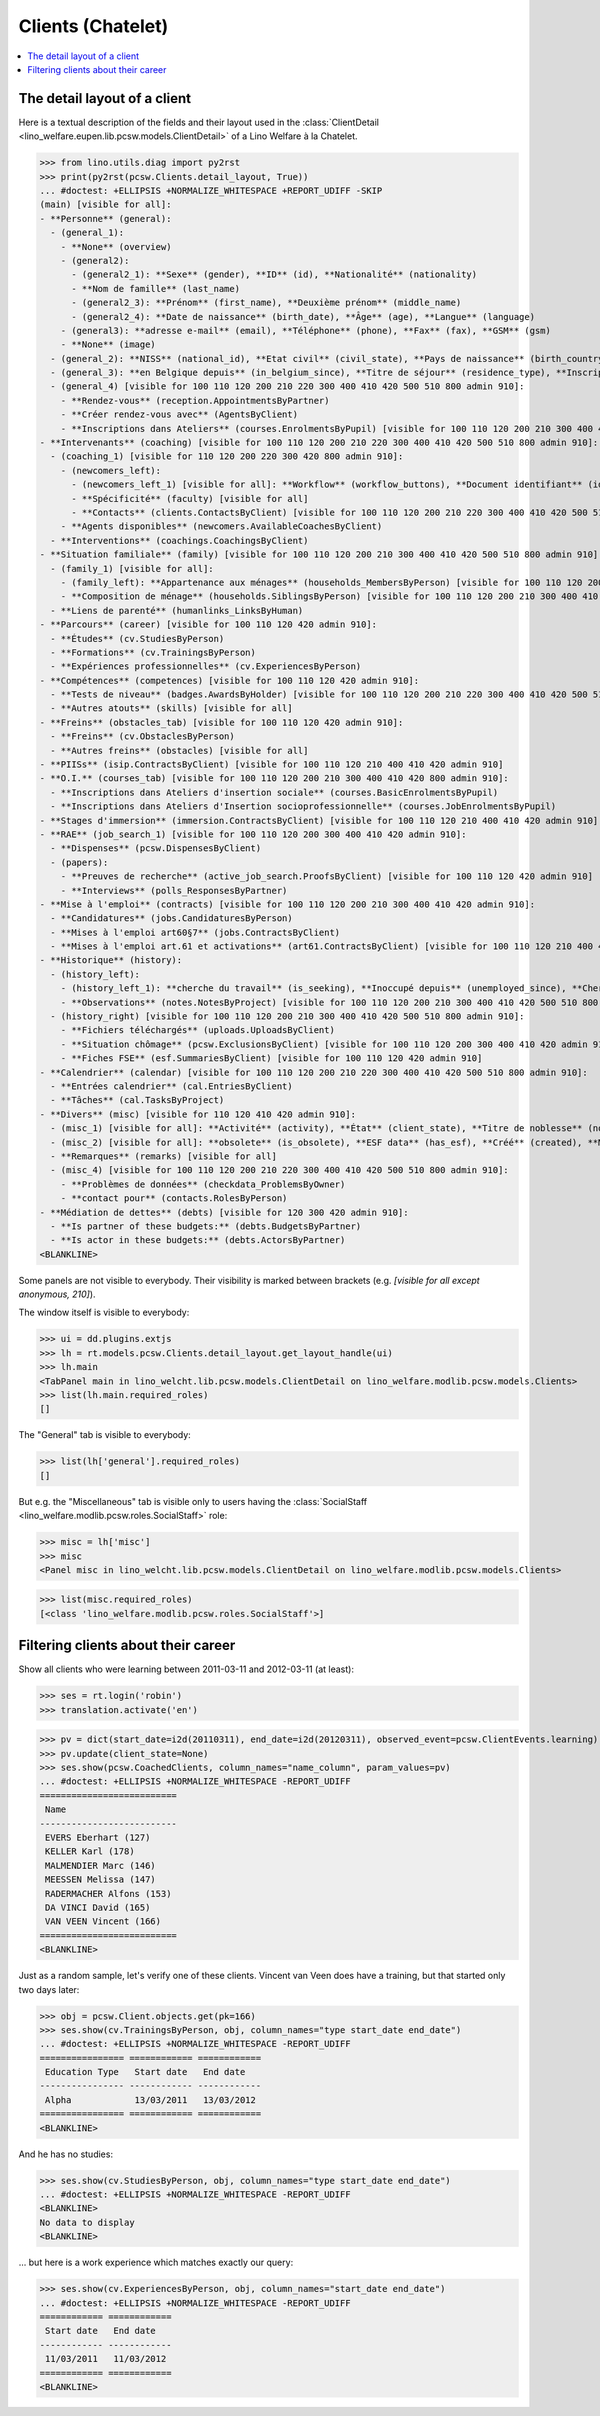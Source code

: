 .. doctest docs/specs/welfare/clients_chatelet.rst
.. _welfare.specs.clients.chatelet:

==================
Clients (Chatelet)
==================

.. doctest init:

    >>> import lino
    >>> lino.startup('lino_book.projects.mathieu.settings.doctests')
    >>> from lino.api.doctest import *

.. contents::
   :depth: 2
   :local:



The detail layout of a client
=============================

Here is a textual description of the fields and their layout used in
the :class:`ClientDetail
<lino_welfare.eupen.lib.pcsw.models.ClientDetail>` of a
Lino Welfare à la Chatelet.

>>> from lino.utils.diag import py2rst
>>> print(py2rst(pcsw.Clients.detail_layout, True))
... #doctest: +ELLIPSIS +NORMALIZE_WHITESPACE +REPORT_UDIFF -SKIP
(main) [visible for all]:
- **Personne** (general):
  - (general_1):
    - **None** (overview)
    - (general2):
      - (general2_1): **Sexe** (gender), **ID** (id), **Nationalité** (nationality)
      - **Nom de famille** (last_name)
      - (general2_3): **Prénom** (first_name), **Deuxième prénom** (middle_name)
      - (general2_4): **Date de naissance** (birth_date), **Âge** (age), **Langue** (language)
    - (general3): **adresse e-mail** (email), **Téléphone** (phone), **Fax** (fax), **GSM** (gsm)
    - **None** (image)
  - (general_2): **NISS** (national_id), **Etat civil** (civil_state), **Pays de naissance** (birth_country), **Lieu de naissance** (birth_place), **Nom déclaré** (declared_name), **besoin permis de séjour** (needs_residence_permit), **besoin permis de travail** (needs_work_permit)
  - (general_3): **en Belgique depuis** (in_belgium_since), **Titre de séjour** (residence_type), **Inscription jusque** (residence_until), **Phase d'insertion** (group), **Type d'aide sociale** (aid_type)
  - (general_4) [visible for 100 110 120 200 210 220 300 400 410 420 500 510 800 admin 910]:
    - **Rendez-vous** (reception.AppointmentsByPartner)
    - **Créer rendez-vous avec** (AgentsByClient)
    - **Inscriptions dans Ateliers** (courses.EnrolmentsByPupil) [visible for 100 110 120 200 210 300 400 410 420 800 admin 910]
- **Intervenants** (coaching) [visible for 100 110 120 200 210 220 300 400 410 420 500 510 800 admin 910]:
  - (coaching_1) [visible for 110 120 200 220 300 420 800 admin 910]:
    - (newcomers_left):
      - (newcomers_left_1) [visible for all]: **Workflow** (workflow_buttons), **Document identifiant** (id_document)
      - **Spécificité** (faculty) [visible for all]
      - **Contacts** (clients.ContactsByClient) [visible for 100 110 120 200 210 220 300 400 410 420 500 510 800 admin 910]
    - **Agents disponibles** (newcomers.AvailableCoachesByClient)
  - **Interventions** (coachings.CoachingsByClient)
- **Situation familiale** (family) [visible for 100 110 120 200 210 300 400 410 420 500 510 800 admin 910]:
  - (family_1) [visible for all]:
    - (family_left): **Appartenance aux ménages** (households_MembersByPerson) [visible for 100 110 120 200 210 300 400 410 420 500 510 800 admin 910], **Garde d'enfant** (child_custody)
    - **Composition de ménage** (households.SiblingsByPerson) [visible for 100 110 120 200 210 300 400 410 420 500 510 800 admin 910]
  - **Liens de parenté** (humanlinks_LinksByHuman)
- **Parcours** (career) [visible for 100 110 120 420 admin 910]:
  - **Études** (cv.StudiesByPerson)
  - **Formations** (cv.TrainingsByPerson)
  - **Expériences professionnelles** (cv.ExperiencesByPerson)
- **Compétences** (competences) [visible for 100 110 120 420 admin 910]:
  - **Tests de niveau** (badges.AwardsByHolder) [visible for 100 110 120 200 210 220 300 400 410 420 500 510 800 admin 910]
  - **Autres atouts** (skills) [visible for all]
- **Freins** (obstacles_tab) [visible for 100 110 120 420 admin 910]:
  - **Freins** (cv.ObstaclesByPerson)
  - **Autres freins** (obstacles) [visible for all]
- **PIISs** (isip.ContractsByClient) [visible for 100 110 120 210 400 410 420 admin 910]
- **O.I.** (courses_tab) [visible for 100 110 120 200 210 300 400 410 420 800 admin 910]:
  - **Inscriptions dans Ateliers d'insertion sociale** (courses.BasicEnrolmentsByPupil)
  - **Inscriptions dans Ateliers d'Insertion socioprofessionnelle** (courses.JobEnrolmentsByPupil)
- **Stages d'immersion** (immersion.ContractsByClient) [visible for 100 110 120 210 400 410 420 admin 910]
- **RAE** (job_search_1) [visible for 100 110 120 200 300 400 410 420 admin 910]:
  - **Dispenses** (pcsw.DispensesByClient)
  - (papers):
    - **Preuves de recherche** (active_job_search.ProofsByClient) [visible for 100 110 120 420 admin 910]
    - **Interviews** (polls_ResponsesByPartner)
- **Mise à l'emploi** (contracts) [visible for 100 110 120 200 210 300 400 410 420 admin 910]:
  - **Candidatures** (jobs.CandidaturesByPerson)
  - **Mises à l'emploi art60§7** (jobs.ContractsByClient)
  - **Mises à l'emploi art.61 et activations** (art61.ContractsByClient) [visible for 100 110 120 210 400 410 420 admin 910]
- **Historique** (history):
  - (history_left):
    - (history_left_1): **cherche du travail** (is_seeking), **Inoccupé depuis** (unemployed_since), **Cherche du travail depuis** (seeking_since)
    - **Observations** (notes.NotesByProject) [visible for 100 110 120 200 210 300 400 410 420 500 510 800 admin 910]
  - (history_right) [visible for 100 110 120 200 210 300 400 410 420 500 510 800 admin 910]:
    - **Fichiers téléchargés** (uploads.UploadsByClient)
    - **Situation chômage** (pcsw.ExclusionsByClient) [visible for 100 110 120 200 300 400 410 420 admin 910]
    - **Fiches FSE** (esf.SummariesByClient) [visible for 100 110 120 420 admin 910]
- **Calendrier** (calendar) [visible for 100 110 120 200 210 220 300 400 410 420 500 510 800 admin 910]:
  - **Entrées calendrier** (cal.EntriesByClient)
  - **Tâches** (cal.TasksByProject)
- **Divers** (misc) [visible for 110 120 410 420 admin 910]:
  - (misc_1) [visible for all]: **Activité** (activity), **État** (client_state), **Titre de noblesse** (noble_condition), **Indisponible jusque** (unavailable_until), **raison** (unavailable_why)
  - (misc_2) [visible for all]: **obsolete** (is_obsolete), **ESF data** (has_esf), **Créé** (created), **Modifié** (modified)
  - **Remarques** (remarks) [visible for all]
  - (misc_4) [visible for 100 110 120 200 210 220 300 400 410 420 500 510 800 admin 910]:
    - **Problèmes de données** (checkdata_ProblemsByOwner)
    - **contact pour** (contacts.RolesByPerson)
- **Médiation de dettes** (debts) [visible for 120 300 420 admin 910]:
  - **Is partner of these budgets:** (debts.BudgetsByPartner)
  - **Is actor in these budgets:** (debts.ActorsByPartner)
<BLANKLINE>


Some panels are not visible to everybody. Their visibility is marked
between brackets (e.g. `[visible for all except anonymous, 210]`).

The window itself is visible to everybody:

>>> ui = dd.plugins.extjs
>>> lh = rt.models.pcsw.Clients.detail_layout.get_layout_handle(ui)
>>> lh.main
<TabPanel main in lino_welcht.lib.pcsw.models.ClientDetail on lino_welfare.modlib.pcsw.models.Clients>
>>> list(lh.main.required_roles)
[]

The "General" tab is visible to everybody:

>>> list(lh['general'].required_roles)
[]

But e.g. the "Miscellaneous" tab is visible only to users having
the :class:`SocialStaff
<lino_welfare.modlib.pcsw.roles.SocialStaff>` role:

>>> misc = lh['misc']
>>> misc
<Panel misc in lino_welcht.lib.pcsw.models.ClientDetail on lino_welfare.modlib.pcsw.models.Clients>

>>> list(misc.required_roles)
[<class 'lino_welfare.modlib.pcsw.roles.SocialStaff'>]



Filtering clients about their career
====================================

Show all clients who were learning between 2011-03-11 and 2012-03-11
(at least):

>>> ses = rt.login('robin')
>>> translation.activate('en')

>>> pv = dict(start_date=i2d(20110311), end_date=i2d(20120311), observed_event=pcsw.ClientEvents.learning)
>>> pv.update(client_state=None)
>>> ses.show(pcsw.CoachedClients, column_names="name_column", param_values=pv)
... #doctest: +ELLIPSIS +NORMALIZE_WHITESPACE -REPORT_UDIFF
==========================
 Name
--------------------------
 EVERS Eberhart (127)
 KELLER Karl (178)
 MALMENDIER Marc (146)
 MEESSEN Melissa (147)
 RADERMACHER Alfons (153)
 DA VINCI David (165)
 VAN VEEN Vincent (166)
==========================
<BLANKLINE>

Just as a random sample, let's verify one of these clients.  Vincent
van Veen does have a training, but that started only two days later:

>>> obj = pcsw.Client.objects.get(pk=166)
>>> ses.show(cv.TrainingsByPerson, obj, column_names="type start_date end_date")
... #doctest: +ELLIPSIS +NORMALIZE_WHITESPACE -REPORT_UDIFF
================ ============ ============
 Education Type   Start date   End date
---------------- ------------ ------------
 Alpha            13/03/2011   13/03/2012
================ ============ ============
<BLANKLINE>

And he has no studies:

>>> ses.show(cv.StudiesByPerson, obj, column_names="type start_date end_date")
... #doctest: +ELLIPSIS +NORMALIZE_WHITESPACE -REPORT_UDIFF
<BLANKLINE>
No data to display
<BLANKLINE>

... but here is a work experience which matches exactly our query:

>>> ses.show(cv.ExperiencesByPerson, obj, column_names="start_date end_date")
... #doctest: +ELLIPSIS +NORMALIZE_WHITESPACE -REPORT_UDIFF
============ ============
 Start date   End date
------------ ------------
 11/03/2011   11/03/2012
============ ============
<BLANKLINE>
